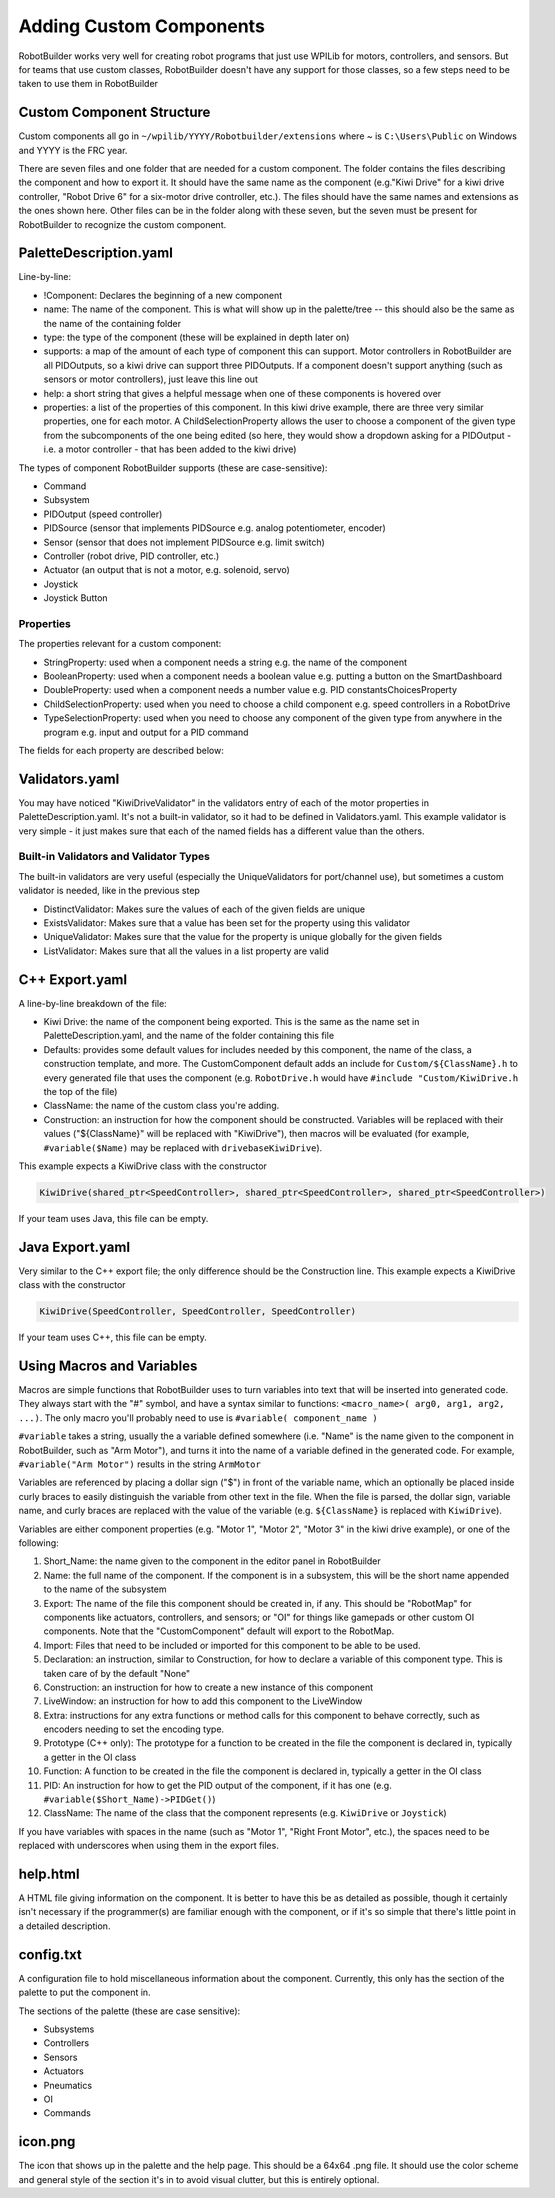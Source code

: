 Adding Custom Components
========================

RobotBuilder works very well for creating robot programs that just use WPILib for motors, controllers, and sensors. But for teams that use custom classes, RobotBuilder doesn't have any support for those classes, so a few steps need to be taken to use them in RobotBuilder

Custom Component Structure
--------------------------

.. image:: images/custom-components-1.png

Custom components all go in ``~/wpilib/YYYY/Robotbuilder/extensions`` where ~ is ``C:\Users\Public`` on Windows and YYYY is the FRC year.

There are seven files and one folder that are needed for a custom component. The folder contains the files describing the component and how to export it. It should have the same name as the component (e.g."Kiwi Drive" for a kiwi drive controller, "Robot Drive 6" for a six-motor drive controller, etc.). The files should have the same names and extensions as the ones shown here. Other files can be in the folder along with these seven, but the seven must be present for RobotBuilder to recognize the custom component.

PaletteDescription.yaml
-----------------------

.. image:: images/custom-components-2.png

Line-by-line:

- !Component: Declares the beginning of a new component
- name: The name of the component. This is what will show up in the palette/tree -- this should also be the same as the name of the containing folder
- type: the type of the component (these will be explained in depth later on)
- supports: a map of the amount of each type of component this can support. Motor controllers in RobotBuilder are all PIDOutputs, so a kiwi drive can support three PIDOutputs. If a component doesn't support anything (such as sensors or motor controllers), just leave this line out
- help: a short string that gives a helpful message when one of these components is hovered over
- properties: a list of the properties of this component. In this kiwi drive example, there are three very similar properties, one for each motor. A ChildSelectionProperty allows the user to choose a component of the given type from the subcomponents of the one being edited (so here, they would show a dropdown asking for a PIDOutput - i.e. a motor controller - that has been added to the kiwi drive)

The types of component RobotBuilder supports (these are case-sensitive):

- Command
- Subsystem
- PIDOutput (speed controller)
- PIDSource (sensor that implements PIDSource e.g. analog potentiometer, encoder)
- Sensor (sensor that does not implement PIDSource e.g. limit switch)
- Controller (robot drive, PID controller, etc.)
- Actuator (an output that is not a motor, e.g. solenoid, servo)
- Joystick
- Joystick Button

Properties
^^^^^^^^^^

The properties relevant for a custom component:

- StringProperty: used when a component needs a string e.g. the name of the component
- BooleanProperty: used when a component needs a boolean value e.g. putting a button on the SmartDashboard
- DoubleProperty: used when a component needs a number value e.g. PID constantsChoicesProperty
- ChildSelectionProperty: used when you need to choose a child component e.g. speed controllers in a RobotDrive
- TypeSelectionProperty: used when you need to choose any component of the given type from anywhere in the program e.g. input and output for a PID command

The fields for each property are described below:

.. image:: images/custom-components-3.png

Validators.yaml
---------------

.. image:: images/custom-components-4.png

You may have noticed "KiwiDriveValidator" in the validators entry of each of the motor properties in PaletteDescription.yaml. It's not a built-in validator, so it had to be defined in Validators.yaml. This example validator is very simple - it just makes sure that each of the named fields has a different value than the others.

Built-in Validators and Validator Types
^^^^^^^^^^^^^^^^^^^^^^^^^^^^^^^^^^^^^^^

.. image:: images/custom-components-5.png

The built-in validators are very useful (especially the UniqueValidators for port/channel use), but sometimes a custom validator is needed, like in the previous step

- DistinctValidator: Makes sure the values of each of the given fields are unique
- ExistsValidator: Makes sure that a value has been set for the property using this validator
- UniqueValidator: Makes sure that the value for the property is unique globally for the given fields
- ListValidator: Makes sure that all the values in a list property are valid

C++ Export.yaml
---------------

.. image:: images/custom-components-6.png

A line-by-line breakdown of the file:

- Kiwi Drive: the name of the component being exported. This is the same as the name set in PaletteDescription.yaml, and the name of the folder containing this file
- Defaults: provides some default values for includes needed by this component, the name of the class, a construction template, and more. The CustomComponent default adds an include for ``Custom/${ClassName}.h`` to every generated file that uses the component (e.g. ``RobotDrive.h`` would have ``#include "Custom/KiwiDrive.h`` the top of the file)
- ClassName: the name of the custom class you're adding.
- Construction: an instruction for how the component should be constructed. Variables will be replaced with their values ("${ClassName}" will be replaced with "KiwiDrive"), then macros will be evaluated (for example, ``#variable($Name)`` may be replaced with ``drivebaseKiwiDrive``).

This example expects a KiwiDrive class with the constructor

.. code-block:: cpp

   KiwiDrive(shared_ptr<SpeedController>, shared_ptr<SpeedController>, shared_ptr<SpeedController>)

If your team uses Java, this file can be empty.

Java Export.yaml
----------------

.. image:: images/custom-components-7.png

Very similar to the C++ export file; the only difference should be the Construction line. This example expects a KiwiDrive class with the constructor

.. code-block:: java

   KiwiDrive(SpeedController, SpeedController, SpeedController)

If your team uses C++, this file can be empty.

Using Macros and Variables
--------------------------

Macros are simple functions that RobotBuilder uses to turn variables into text that will be inserted into generated code. They always start with the "#" symbol, and have a syntax similar to functions: ``<macro_name>( arg0, arg1, arg2, ...)``. The only macro you'll probably need to use is ``#variable( component_name )``

``#variable`` takes a string, usually the a variable defined somewhere (i.e. "Name" is the name given to the component in RobotBuilder, such as "Arm Motor"), and turns it into the name of a variable defined in the generated code. For example, ``#variable("Arm Motor")`` results in the string ``ArmMotor``

Variables are referenced by placing a dollar sign ("$") in front of the variable name, which an optionally be placed inside curly braces to easily distinguish the variable from other text in the file. When the file is parsed, the dollar sign, variable name, and curly braces are replaced with the value of the variable (e.g. ``${ClassName}`` is replaced with ``KiwiDrive``).

Variables are either component properties (e.g. "Motor 1", "Motor 2", "Motor 3" in the kiwi drive example), or one of the following:

1. Short_Name: the name given to the component in the editor panel in RobotBuilder
2. Name: the full name of the component. If the component is in a subsystem, this will be the short name appended to the name of the subsystem
3. Export: The name of the file this component should be created in, if any. This should be "RobotMap" for components like actuators, controllers, and sensors; or "OI" for things like gamepads or other custom OI components. Note that the "CustomComponent" default will export to the RobotMap.
4. Import: Files that need to be included or imported for this component to be able to be used.
5. Declaration: an instruction, similar to Construction, for how to declare a variable of this component type. This is taken care of by the default "None"
6. Construction: an instruction for how to create a new instance of this component
7. LiveWindow: an instruction for how to add this component to the LiveWindow
8. Extra: instructions for any extra functions or method calls for this component to behave correctly, such as encoders needing to set the encoding type.
9. Prototype (C++ only): The prototype for a function to be created in the file the component is declared in, typically a getter in the OI class
10. Function: A function to be created in the file the component is declared in, typically a getter in the OI class
11. PID: An instruction for how to get the PID output of the component, if it has one (e.g. ``#variable($Short_Name)->PIDGet()``)
12. ClassName: The name of the class that the component represents (e.g. ``KiwiDrive`` or ``Joystick``)

If you have variables with spaces in the name (such as "Motor 1", "Right Front Motor", etc.), the spaces need to be replaced with underscores when using them in the export files.

help.html
---------

.. image:: images/custom-components-8.png

A HTML file giving information on the component. It is better to have this be as detailed as possible, though it certainly isn't necessary if the programmer(s) are familiar enough with the component, or if it's so simple that there's little point in a detailed description.

config.txt
----------

.. image:: images/custom-components-9.png

A configuration file to hold miscellaneous information about the component. Currently, this only has the section of the palette to put the component in.

The sections of the palette (these are case sensitive):

- Subsystems
- Controllers
- Sensors
- Actuators
- Pneumatics
- OI
- Commands

icon.png
--------

The icon that shows up in the palette and the help page. This should be a 64x64 .png file. It should use the color scheme and general style of the section it's in to avoid visual clutter, but this is entirely optional.
